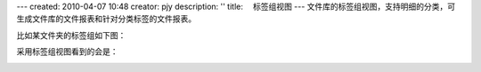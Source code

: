 ---
created: 2010-04-07 10:48
creator: pjy
description: ''
title: 　标签组视图
---
文件库的标签组视图，支持明细的分类，可生成文件库的文件报表和针对分类标签的文件报表。

比如某文件夹的标签组如下图：

.. image:: img/biaoqian01.jpg

采用标签组视图看到的会是：

.. image:: img/biaoqian02.jpg
   :width: 600px 

